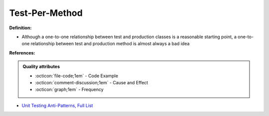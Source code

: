Test-Per-Method
^^^^^
**Definition:**

* Although a one-to-one relationship between test and production classes is a reasonable starting point, a one-to-one relationship between test and production method is almost always a bad idea


**References:**

.. admonition:: Quality attributes

    * :octicon:`file-code;1em` -  Code Example
    * :octicon:`comment-discussion;1em` -  Cause and Effect
    * :octicon:`graph;1em` -  Frequency

* `Unit Testing Anti-Patterns, Full List <https://www.yegor256.com/2018/12/11/unit-testing-anti-patterns.html>`_

